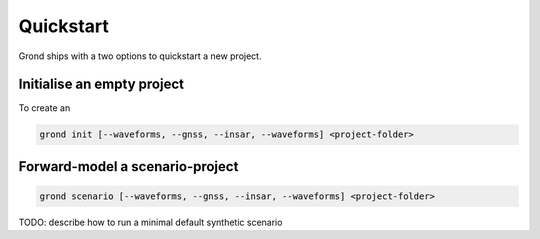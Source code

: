 Quickstart
==========

Grond ships with a two options to quickstart a new project.

Initialise an empty project
---------------------------

To create an 

.. code-block:: sh
    
    grond init [--waveforms, --gnss, --insar, --waveforms] <project-folder>

Forward-model a scenario-project
--------------------------------

.. code-block:: sh
    
    grond scenario [--waveforms, --gnss, --insar, --waveforms] <project-folder>


TODO: describe how to run a minimal default synthetic scenario
